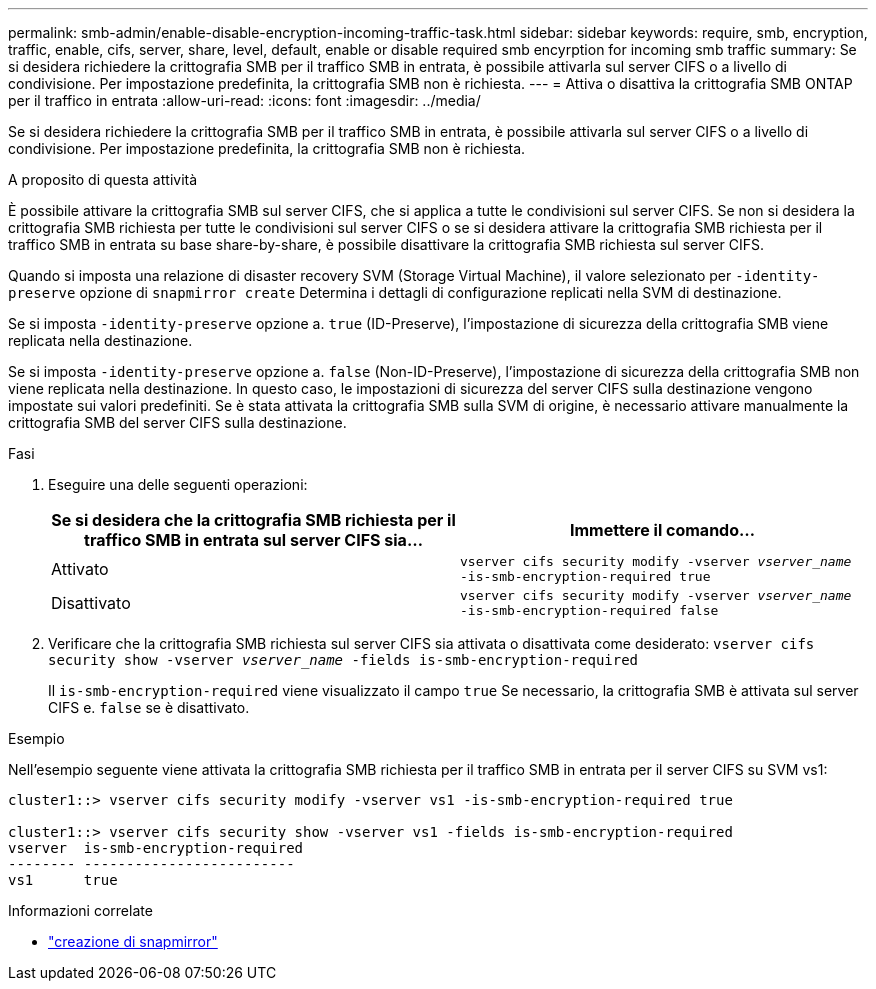 ---
permalink: smb-admin/enable-disable-encryption-incoming-traffic-task.html 
sidebar: sidebar 
keywords: require, smb, encryption, traffic, enable, cifs, server, share, level, default, enable or disable required smb encyrption for incoming smb traffic 
summary: Se si desidera richiedere la crittografia SMB per il traffico SMB in entrata, è possibile attivarla sul server CIFS o a livello di condivisione. Per impostazione predefinita, la crittografia SMB non è richiesta. 
---
= Attiva o disattiva la crittografia SMB ONTAP per il traffico in entrata
:allow-uri-read: 
:icons: font
:imagesdir: ../media/


[role="lead"]
Se si desidera richiedere la crittografia SMB per il traffico SMB in entrata, è possibile attivarla sul server CIFS o a livello di condivisione. Per impostazione predefinita, la crittografia SMB non è richiesta.

.A proposito di questa attività
È possibile attivare la crittografia SMB sul server CIFS, che si applica a tutte le condivisioni sul server CIFS. Se non si desidera la crittografia SMB richiesta per tutte le condivisioni sul server CIFS o se si desidera attivare la crittografia SMB richiesta per il traffico SMB in entrata su base share-by-share, è possibile disattivare la crittografia SMB richiesta sul server CIFS.

Quando si imposta una relazione di disaster recovery SVM (Storage Virtual Machine), il valore selezionato per `-identity-preserve` opzione di `snapmirror create` Determina i dettagli di configurazione replicati nella SVM di destinazione.

Se si imposta `-identity-preserve` opzione a. `true` (ID-Preserve), l'impostazione di sicurezza della crittografia SMB viene replicata nella destinazione.

Se si imposta `-identity-preserve` opzione a. `false` (Non-ID-Preserve), l'impostazione di sicurezza della crittografia SMB non viene replicata nella destinazione. In questo caso, le impostazioni di sicurezza del server CIFS sulla destinazione vengono impostate sui valori predefiniti. Se è stata attivata la crittografia SMB sulla SVM di origine, è necessario attivare manualmente la crittografia SMB del server CIFS sulla destinazione.

.Fasi
. Eseguire una delle seguenti operazioni:
+
|===
| Se si desidera che la crittografia SMB richiesta per il traffico SMB in entrata sul server CIFS sia... | Immettere il comando... 


 a| 
Attivato
 a| 
`vserver cifs security modify -vserver _vserver_name_ -is-smb-encryption-required true`



 a| 
Disattivato
 a| 
`vserver cifs security modify -vserver _vserver_name_ -is-smb-encryption-required false`

|===
. Verificare che la crittografia SMB richiesta sul server CIFS sia attivata o disattivata come desiderato: `vserver cifs security show -vserver _vserver_name_ -fields is-smb-encryption-required`
+
Il `is-smb-encryption-required` viene visualizzato il campo `true` Se necessario, la crittografia SMB è attivata sul server CIFS e. `false` se è disattivato.



.Esempio
Nell'esempio seguente viene attivata la crittografia SMB richiesta per il traffico SMB in entrata per il server CIFS su SVM vs1:

[listing]
----
cluster1::> vserver cifs security modify -vserver vs1 -is-smb-encryption-required true

cluster1::> vserver cifs security show -vserver vs1 -fields is-smb-encryption-required
vserver  is-smb-encryption-required
-------- -------------------------
vs1      true
----
.Informazioni correlate
* link:https://docs.netapp.com/us-en/ontap-cli/snapmirror-create.html["creazione di snapmirror"^]

